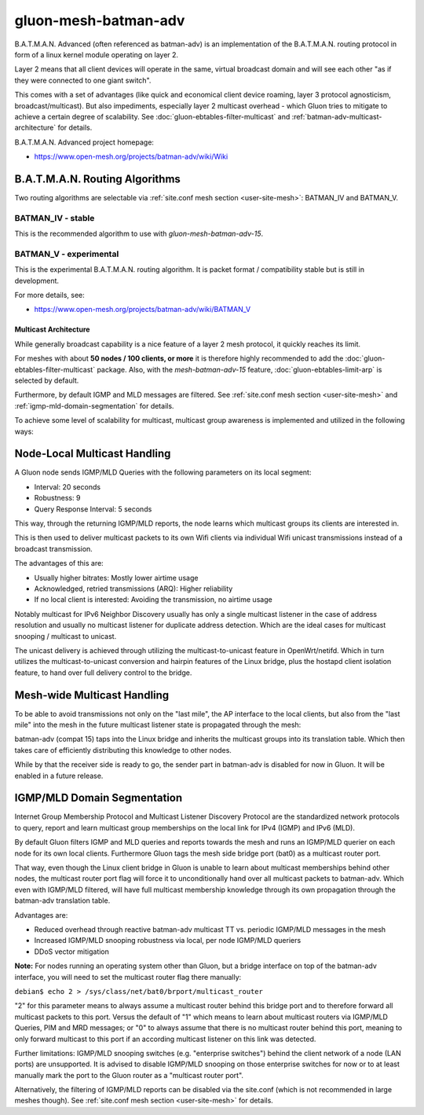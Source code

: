 gluon-mesh-batman-adv
=====================

.. image:: gluon-mesh-batman-adv-logo.svg
  :width: 300 px

B.A.T.M.A.N. Advanced (often referenced as batman-adv) is an implementation of
the B.A.T.M.A.N. routing protocol in form of a linux kernel module operating on layer 2.

Layer 2 means that all client devices will operate in the same, virtual broadcast
domain and will see each other "as if they were connected to one giant switch".

This comes with a set of advantages (like quick and economical client device roaming,
layer 3 protocol agnosticism, broadcast/multicast). But also impediments, especially
layer 2 multicast overhead - which Gluon tries to mitigate to achieve a certain degree
of scalability. See :doc:`gluon-ebtables-filter-multicast` and
:ref:`batman-adv-multicast-architecture` for details.

B.A.T.M.A.N. Advanced project homepage:

* https://www.open-mesh.org/projects/batman-adv/wiki/Wiki

B.A.T.M.A.N. Routing Algorithms
^^^^^^^^^^^^^^^^^^^^^^^^^^^^^^^

Two routing algorithms are selectable via
:ref:`site.conf mesh section <user-site-mesh>`: BATMAN_IV and BATMAN_V.

BATMAN_IV - stable
""""""""""""""""""

This is the recommended algorithm to use with `gluon-mesh-batman-adv-15`.

BATMAN_V - experimental
"""""""""""""""""""""""

This is the experimental B.A.T.M.A.N. routing algorithm. It is packet format /
compatibility stable but is still in development.

For more details, see:

* https://www.open-mesh.org/projects/batman-adv/wiki/BATMAN_V

.. _batman-adv-multicast-architecture:

Multicast Architecture
----------------------

.. image:: gluon-mesh-batman-adv-multicast.svg
  :width: 300 px

While generally broadcast capability is a nice feature of a layer 2
mesh protocol, it quickly reaches its limit.

For meshes with about **50 nodes / 100 clients, or more** it is therefore highly
recommended to add the :doc:`gluon-ebtables-filter-multicast`
package. Also, with the *mesh-batman-adv-15* feature,
:doc:`gluon-ebtables-limit-arp` is selected by default.

Furthermore, by default IGMP and MLD messages are filtered. See
:ref:`site.conf mesh section <user-site-mesh>` and
:ref:`igmp-mld-domain-segmentation` for details.

To achieve some level of scalability for multicast, multicast group
awareness is implemented and utilized in the following ways:

Node-Local Multicast Handling
^^^^^^^^^^^^^^^^^^^^^^^^^^^^^

.. image:: gluon-mesh-batman-adv-multicast-architecture-to-clients.svg

A Gluon node sends IGMP/MLD Queries with the following parameters on its
local segment:

* Interval: 20 seconds
* Robustness: 9
* Query Response Interval: 5 seconds

This way, through the returning IGMP/MLD reports, the node learns which
multicast groups its clients are interested in.

This is then used to deliver multicast packets to its own Wifi clients
via individual Wifi unicast transmissions instead of a broadcast transmission.

The advantages of this are:

* Usually higher bitrates: Mostly lower airtime usage
* Acknowledged, retried transmissions (ARQ): Higher reliability
* If no local client is interested: Avoiding the transmission, no airtime usage

Notably multicast for IPv6 Neighbor Discovery usually has only a single
multicast listener in the case of address resolution and usually no
multicast listener for duplicate address detection. Which are the ideal
cases for multicast snooping / multicast to unicast.

The unicast delivery is achieved through utilizing the multicast-to-unicast
feature in OpenWrt/netifd. Which in turn utilizes the multicast-to-unicast
conversion and hairpin features of the Linux bridge, plus the hostapd client
isolation feature, to hand over full delivery control to the bridge.

Mesh-wide Multicast Handling
^^^^^^^^^^^^^^^^^^^^^^^^^^^^

.. image:: gluon-mesh-batman-adv-multicast-architecture-to-mesh.svg

To be able to avoid transmissions not only on the "last mile", the AP interface
to the local clients, but also from the "last mile" into the mesh in the future
multicast listener state is propagated through the mesh:

batman-adv (compat 15) taps into the Linux bridge and inherits the multicast
groups into its translation table. Which then takes care of efficiently
distributing this knowledge to other nodes.

While by that the receiver side is ready to go, the sender part in batman-adv
is disabled for now in Gluon. It will be enabled in a future release.

.. _igmp-mld-domain-segmentation:

IGMP/MLD Domain Segmentation
^^^^^^^^^^^^^^^^^^^^^^^^^^^^

.. image:: gluon-mesh-batman-adv-multicast-architecture-segmentation.svg

Internet Group Membership Protocol and Multicast Listener Discovery Protocol
are the standardized network protocols to query, report and learn multicast
group memberships on the local link for IPv4 (IGMP) and IPv6 (MLD).

By default Gluon filters IGMP and MLD queries and reports towards the mesh
and runs an IGMP/MLD querier on each node for its own local clients.
Furthermore Gluon tags the mesh side bridge port (bat0) as a multicast
router port.

That way, even though the Linux client bridge in Gluon is unable to learn
about multicast memberships behind other nodes, the multicast router port
flag will force it to unconditionally hand over all multicast packets to
batman-adv. Which even with IGMP/MLD filtered, will have full multicast
membership knowledge through its own propagation through the batman-adv
translation table.

Advantages are:

* Reduced overhead through reactive batman-adv multicast TT vs.
  periodic IGMP/MLD messages in the mesh
* Increased IGMP/MLD snooping robustness via local, per node
  IGMP/MLD queriers
* DDoS vector mitigation

**Note:** For nodes running an operating system other than Gluon, but a bridge
interface on top of the batman-adv interface, you will need to set the
multicast router flag there manually:

``debian$ echo 2 > /sys/class/net/bat0/brport/multicast_router``

"2" for this parameter means to always assume a multicast router behind
this bridge port and to therefore forward all multicast packets to this
port. Versus the default of "1" which means to learn about multicast
routers via IGMP/MLD Queries, PIM and MRD messages; or "0" to always
assume that there is no multicast router behind this port, meaning
to only forward multicast to this port if an according multicast
listener on this link was detected.

Further limitations: IGMP/MLD snooping switches (e.g. "enterprise switches")
behind the client network of a node (LAN ports) are unsupported. It is
advised to disable IGMP/MLD snooping on those enterprise switches for now
or to at least manually mark the port to the Gluon router as a
"multicast router port".

Alternatively, the filtering of IGMP/MLD reports can be disabled via
the site.conf (which is not recommended in large meshes though).
See :ref:`site.conf mesh section <user-site-mesh>` for details.
